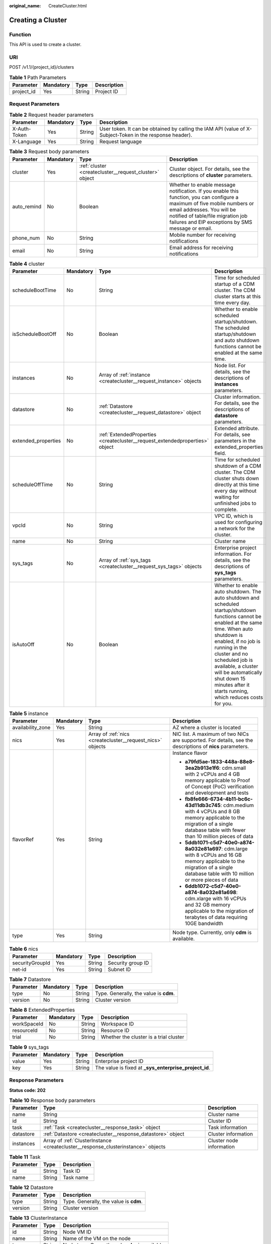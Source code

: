 :original_name: CreateCluster.html

.. _CreateCluster:

Creating a Cluster
==================

Function
--------

This API is used to create a cluster.

URI
---

POST /v1.1/{project_id}/clusters

.. table:: **Table 1** Path Parameters

   ========== ========= ====== ===========
   Parameter  Mandatory Type   Description
   ========== ========= ====== ===========
   project_id Yes       String Project ID
   ========== ========= ====== ===========

Request Parameters
------------------

.. table:: **Table 2** Request header parameters

   +--------------+-----------+--------+----------------------------------------------------------------------------------------------------------+
   | Parameter    | Mandatory | Type   | Description                                                                                              |
   +==============+===========+========+==========================================================================================================+
   | X-Auth-Token | Yes       | String | User token. It can be obtained by calling the IAM API (value of X-Subject-Token in the response header). |
   +--------------+-----------+--------+----------------------------------------------------------------------------------------------------------+
   | X-Language   | Yes       | String | Request language                                                                                         |
   +--------------+-----------+--------+----------------------------------------------------------------------------------------------------------+

.. table:: **Table 3** Request body parameters

   +-------------+-----------+--------------------------------------------------------+---------------------------------------------------------------------------------------------------------------------------------------------------------------------------------------------------------------------------------------------------+
   | Parameter   | Mandatory | Type                                                   | Description                                                                                                                                                                                                                                       |
   +=============+===========+========================================================+===================================================================================================================================================================================================================================================+
   | cluster     | Yes       | :ref:`cluster <createcluster__request_cluster>` object | Cluster object. For details, see the descriptions of **cluster** parameters.                                                                                                                                                                      |
   +-------------+-----------+--------------------------------------------------------+---------------------------------------------------------------------------------------------------------------------------------------------------------------------------------------------------------------------------------------------------+
   | auto_remind | No        | Boolean                                                | Whether to enable message notification. If you enable this function, you can configure a maximum of five mobile numbers or email addresses. You will be notified of table/file migration job failures and EIP exceptions by SMS message or email. |
   +-------------+-----------+--------------------------------------------------------+---------------------------------------------------------------------------------------------------------------------------------------------------------------------------------------------------------------------------------------------------+
   | phone_num   | No        | String                                                 | Mobile number for receiving notifications                                                                                                                                                                                                         |
   +-------------+-----------+--------------------------------------------------------+---------------------------------------------------------------------------------------------------------------------------------------------------------------------------------------------------------------------------------------------------+
   | email       | No        | String                                                 | Email address for receiving notifications                                                                                                                                                                                                         |
   +-------------+-----------+--------------------------------------------------------+---------------------------------------------------------------------------------------------------------------------------------------------------------------------------------------------------------------------------------------------------+

.. _createcluster__request_cluster:

.. table:: **Table 4** cluster

   +---------------------+-----------+------------------------------------------------------------------------------+--------------------------------------------------------------------------------------------------------------------------------------------------------------------------------------------------------------------------------------------------------------------------------------------------------------------------------------------------+
   | Parameter           | Mandatory | Type                                                                         | Description                                                                                                                                                                                                                                                                                                                                      |
   +=====================+===========+==============================================================================+==================================================================================================================================================================================================================================================================================================================================================+
   | scheduleBootTime    | No        | String                                                                       | Time for scheduled startup of a CDM cluster. The CDM cluster starts at this time every day.                                                                                                                                                                                                                                                      |
   +---------------------+-----------+------------------------------------------------------------------------------+--------------------------------------------------------------------------------------------------------------------------------------------------------------------------------------------------------------------------------------------------------------------------------------------------------------------------------------------------+
   | isScheduleBootOff   | No        | Boolean                                                                      | Whether to enable scheduled startup/shutdown. The scheduled startup/shutdown and auto shutdown functions cannot be enabled at the same time.                                                                                                                                                                                                     |
   +---------------------+-----------+------------------------------------------------------------------------------+--------------------------------------------------------------------------------------------------------------------------------------------------------------------------------------------------------------------------------------------------------------------------------------------------------------------------------------------------+
   | instances           | No        | Array of :ref:`instance <createcluster__request_instance>` objects           | Node list. For details, see the descriptions of **instances** parameters.                                                                                                                                                                                                                                                                        |
   +---------------------+-----------+------------------------------------------------------------------------------+--------------------------------------------------------------------------------------------------------------------------------------------------------------------------------------------------------------------------------------------------------------------------------------------------------------------------------------------------+
   | datastore           | No        | :ref:`Datastore <createcluster__request_datastore>` object                   | Cluster information. For details, see the descriptions of **datastore** parameters.                                                                                                                                                                                                                                                              |
   +---------------------+-----------+------------------------------------------------------------------------------+--------------------------------------------------------------------------------------------------------------------------------------------------------------------------------------------------------------------------------------------------------------------------------------------------------------------------------------------------+
   | extended_properties | No        | :ref:`ExtendedProperties <createcluster__request_extendedproperties>` object | Extended attribute. For details, see parameters in the extended_properties field.                                                                                                                                                                                                                                                                |
   +---------------------+-----------+------------------------------------------------------------------------------+--------------------------------------------------------------------------------------------------------------------------------------------------------------------------------------------------------------------------------------------------------------------------------------------------------------------------------------------------+
   | scheduleOffTime     | No        | String                                                                       | Time for scheduled shutdown of a CDM cluster. The CDM cluster shuts down directly at this time every day without waiting for unfinished jobs to complete.                                                                                                                                                                                        |
   +---------------------+-----------+------------------------------------------------------------------------------+--------------------------------------------------------------------------------------------------------------------------------------------------------------------------------------------------------------------------------------------------------------------------------------------------------------------------------------------------+
   | vpcId               | No        | String                                                                       | VPC ID, which is used for configuring a network for the cluster.                                                                                                                                                                                                                                                                                 |
   +---------------------+-----------+------------------------------------------------------------------------------+--------------------------------------------------------------------------------------------------------------------------------------------------------------------------------------------------------------------------------------------------------------------------------------------------------------------------------------------------+
   | name                | No        | String                                                                       | Cluster name                                                                                                                                                                                                                                                                                                                                     |
   +---------------------+-----------+------------------------------------------------------------------------------+--------------------------------------------------------------------------------------------------------------------------------------------------------------------------------------------------------------------------------------------------------------------------------------------------------------------------------------------------+
   | sys_tags            | No        | Array of :ref:`sys_tags <createcluster__request_sys_tags>` objects           | Enterprise project information. For details, see the descriptions of **sys_tags** parameters.                                                                                                                                                                                                                                                    |
   +---------------------+-----------+------------------------------------------------------------------------------+--------------------------------------------------------------------------------------------------------------------------------------------------------------------------------------------------------------------------------------------------------------------------------------------------------------------------------------------------+
   | isAutoOff           | No        | Boolean                                                                      | Whether to enable auto shutdown. The auto shutdown and scheduled startup/shutdown functions cannot be enabled at the same time. When auto shutdown is enabled, if no job is running in the cluster and no scheduled job is available, a cluster will be automatically shut down 15 minutes after it starts running, which reduces costs for you. |
   +---------------------+-----------+------------------------------------------------------------------------------+--------------------------------------------------------------------------------------------------------------------------------------------------------------------------------------------------------------------------------------------------------------------------------------------------------------------------------------------------+

.. _createcluster__request_instance:

.. table:: **Table 5** instance

   +-------------------+-----------------+------------------------------------------------------------+---------------------------------------------------------------------------------------------------------------------------------------------------------------------------------------+
   | Parameter         | Mandatory       | Type                                                       | Description                                                                                                                                                                           |
   +===================+=================+============================================================+=======================================================================================================================================================================================+
   | availability_zone | Yes             | String                                                     | AZ where a cluster is located                                                                                                                                                         |
   +-------------------+-----------------+------------------------------------------------------------+---------------------------------------------------------------------------------------------------------------------------------------------------------------------------------------+
   | nics              | Yes             | Array of :ref:`nics <createcluster__request_nics>` objects | NIC list. A maximum of two NICs are supported. For details, see the descriptions of **nics** parameters.                                                                              |
   +-------------------+-----------------+------------------------------------------------------------+---------------------------------------------------------------------------------------------------------------------------------------------------------------------------------------+
   | flavorRef         | Yes             | String                                                     | Instance flavor                                                                                                                                                                       |
   |                   |                 |                                                            |                                                                                                                                                                                       |
   |                   |                 |                                                            | -  **a79fd5ae-1833-448a-88e8-3ea2b913e1f6**: cdm.small with 2 vCPUs and 4 GB memory applicable to Proof of Concept (PoC) verification and development and tests                       |
   |                   |                 |                                                            | -  **fb8fe666-6734-4b11-bc6c-43d11db3c745**: cdm.medium with 4 vCPUs and 8 GB memory applicable to the migration of a single database table with fewer than 10 million pieces of data |
   |                   |                 |                                                            | -  **5ddb1071-c5d7-40e0-a874-8a032e81a697**: cdm.large with 8 vCPUs and 16 GB memory applicable to the migration of a single database table with 10 million or more pieces of data    |
   |                   |                 |                                                            | -  **6ddb1072-c5d7-40e0-a874-8a032e81a698**: cdm.xlarge with 16 vCPUs and 32 GB memory applicable to the migration of terabytes of data requiring 10GE bandwidth                      |
   +-------------------+-----------------+------------------------------------------------------------+---------------------------------------------------------------------------------------------------------------------------------------------------------------------------------------+
   | type              | Yes             | String                                                     | Node type. Currently, only **cdm** is available.                                                                                                                                      |
   +-------------------+-----------------+------------------------------------------------------------+---------------------------------------------------------------------------------------------------------------------------------------------------------------------------------------+

.. _createcluster__request_nics:

.. table:: **Table 6** nics

   =============== ========= ====== =================
   Parameter       Mandatory Type   Description
   =============== ========= ====== =================
   securityGroupId Yes       String Security group ID
   net-id          Yes       String Subnet ID
   =============== ========= ====== =================

.. _createcluster__request_datastore:

.. table:: **Table 7** Datastore

   ========= ========= ====== ======================================
   Parameter Mandatory Type   Description
   ========= ========= ====== ======================================
   type      No        String Type. Generally, the value is **cdm**.
   version   No        String Cluster version
   ========= ========= ====== ======================================

.. _createcluster__request_extendedproperties:

.. table:: **Table 8** ExtendedProperties

   =========== ========= ====== ======================================
   Parameter   Mandatory Type   Description
   =========== ========= ====== ======================================
   workSpaceId No        String Workspace ID
   resourceId  No        String Resource ID
   trial       No        String Whether the cluster is a trial cluster
   =========== ========= ====== ======================================

.. _createcluster__request_sys_tags:

.. table:: **Table 9** sys_tags

   +-----------+-----------+--------+--------------------------------------------------------+
   | Parameter | Mandatory | Type   | Description                                            |
   +===========+===========+========+========================================================+
   | value     | Yes       | String | Enterprise project ID                                  |
   +-----------+-----------+--------+--------------------------------------------------------+
   | key       | Yes       | String | The value is fixed at **\_sys_enterprise_project_id**. |
   +-----------+-----------+--------+--------------------------------------------------------+

Response Parameters
-------------------

**Status code: 202**

.. table:: **Table 10** Response body parameters

   +-----------+-----------------------------------------------------------------------------------+--------------------------+
   | Parameter | Type                                                                              | Description              |
   +===========+===================================================================================+==========================+
   | name      | String                                                                            | Cluster name             |
   +-----------+-----------------------------------------------------------------------------------+--------------------------+
   | id        | String                                                                            | Cluster ID               |
   +-----------+-----------------------------------------------------------------------------------+--------------------------+
   | task      | :ref:`Task <createcluster__response_task>` object                                 | Task information         |
   +-----------+-----------------------------------------------------------------------------------+--------------------------+
   | datastore | :ref:`Datastore <createcluster__response_datastore>` object                       | Cluster information      |
   +-----------+-----------------------------------------------------------------------------------+--------------------------+
   | instances | Array of :ref:`ClusterInstance <createcluster__response_clusterinstance>` objects | Cluster node information |
   +-----------+-----------------------------------------------------------------------------------+--------------------------+

.. _createcluster__response_task:

.. table:: **Table 11** Task

   ========= ====== ===========
   Parameter Type   Description
   ========= ====== ===========
   id        String Task ID
   name      String Task name
   ========= ====== ===========

.. _createcluster__response_datastore:

.. table:: **Table 12** Datastore

   ========= ====== ======================================
   Parameter Type   Description
   ========= ====== ======================================
   type      String Type. Generally, the value is **cdm**.
   version   String Cluster version
   ========= ====== ======================================

.. _createcluster__response_clusterinstance:

.. table:: **Table 13** ClusterInstance

   ========= ====== ================================================
   Parameter Type   Description
   ========= ====== ================================================
   id        String Node VM ID
   name      String Name of the VM on the node
   type      String Node type. Currently, only **cdm** is available.
   shard_id  String Shard ID
   ========= ====== ================================================

Example Requests
----------------

.. code-block:: text

   POST /v1.1/1551c7f6c808414d8e9f3c514a170f2e/clusters

   {
     "cluster" : {
       "scheduleBootTime" : "",
       "isScheduleBootOff" : false,
       "instances" : [ {
         "availability_zone" : "eu-de",
         "nics" : [ {
           "securityGroupId" : "c37852d2-2d12-41cb-af47-65c80e995c80",
           "net-id" : "2d120298-6130-44d4-a438-454912fff901"
         } ],
         "flavorRef" : "5ddb1071-c5d7-40e0-a874-8a032e81a697",
         "type" : "cdm"
       } ],
       "datastore" : {
         "type" : "cdm",
         "version" : "1.8.10"
       },
       "scheduleOffTime" : "",
       "vpcId" : "67c06084-2212-4242-bcd4-d2144c2385a9",
       "name" : "cdm-ab82",
       "sys_tags" : [ {
         "value" : "1ce45885-4033-40d2-bdde-d4dbaceb387d",
         "key" : "_sys_enterprise_project_id"
       } ],
       "isAutoOff" : false
     },
     "auto_remind" : false,
     "phone_num" : "",
     "email" : ""
   }

Example Responses
-----------------

**Status code: 202**

Accepted

.. code-block::

   {
     "id" : "befc862c-9286-46a0-a1d6-300d98b63aad",
     "name" : "cdm-4ef213",
     "task" : {
       "id" : "2c9080047f1b1185017f1ef6ad0500ac",
       "name" : "rdsCreateBackupJob"
     },
     "datastore" : {
       "type" : "cdm",
       "version" : "2.9.1.100"
     },
     "instances" : [ {
       "id" : "b2672e7d-2faf-423f-96bb-0664cd743cfd",
       "name" : "cdm-4ef213-cdm-dn-1-1",
       "type" : "cdm",
       "shard_id" : "dn-1"
     } ]
   }

Status Codes
------------

+-------------+-----------------------------------------------------------------+
| Status Code | Description                                                     |
+=============+=================================================================+
| 202         | Accepted                                                        |
+-------------+-----------------------------------------------------------------+
| 400         | Request error.                                                  |
+-------------+-----------------------------------------------------------------+
| 401         | Authentication failed.                                          |
+-------------+-----------------------------------------------------------------+
| 403         | You do not have required permissions to perform this operation. |
+-------------+-----------------------------------------------------------------+
| 404         | The requested resource was not found.                           |
+-------------+-----------------------------------------------------------------+
| 500         | Internal service error.                                         |
+-------------+-----------------------------------------------------------------+
| 503         | Service unavailable.                                            |
+-------------+-----------------------------------------------------------------+

Error Codes
-----------

See :ref:`Error Codes <errorcode>`.

